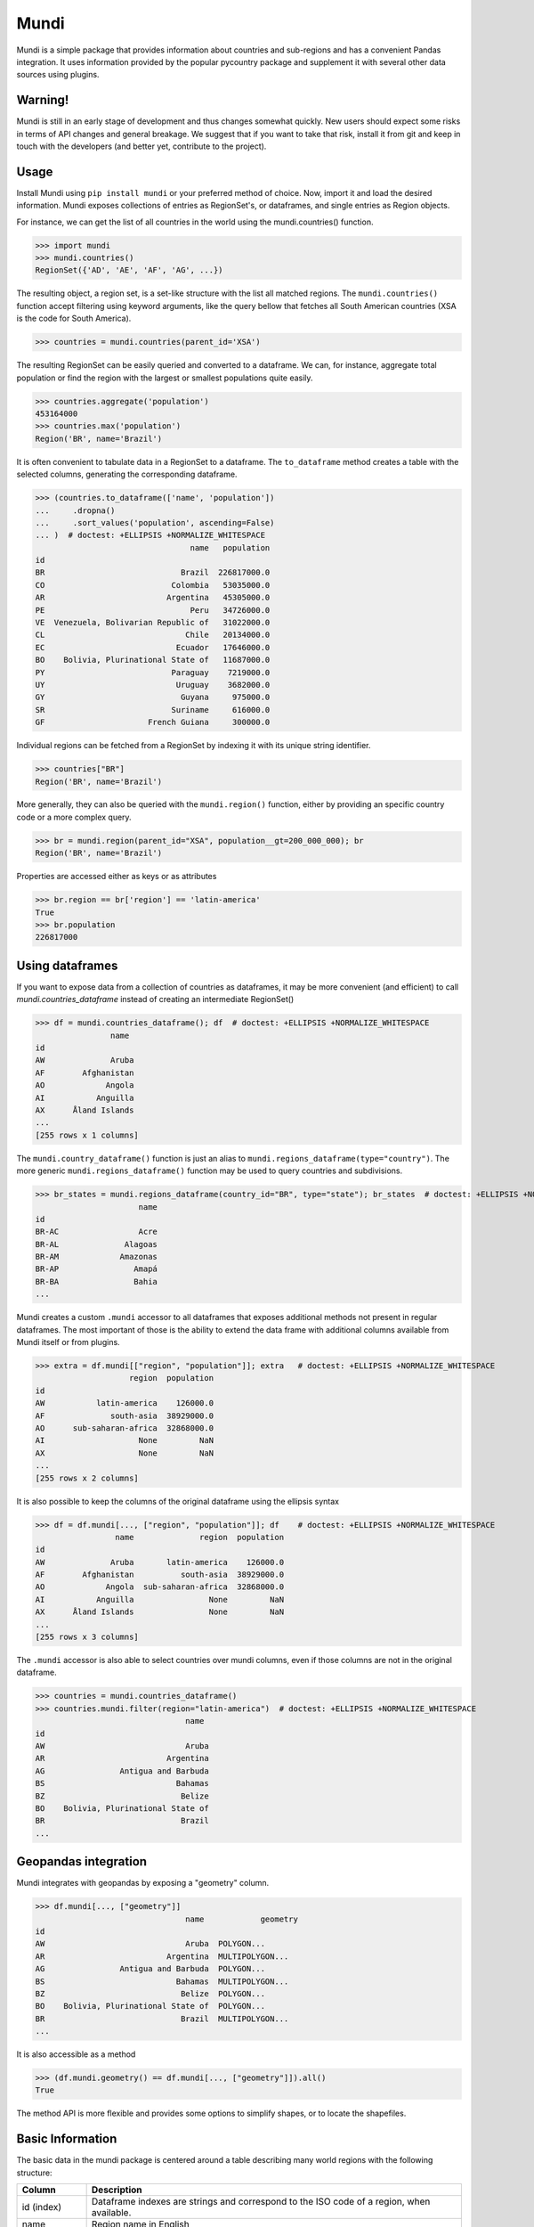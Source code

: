=====
Mundi
=====

Mundi is a simple package that provides information about countries and sub-regions and has a convenient
Pandas integration. It uses information provided by the popular pycountry package and supplement it with
several other data sources using plugins.

Warning!
========

Mundi is still in an early stage of development and thus changes somewhat quickly. New users
should expect some risks in terms of API changes and general breakage. We suggest that if you
want to take that risk, install it from git and keep in touch with the developers (and better yet,
contribute to the project).

Usage
=====

Install Mundi using ``pip install mundi`` or your preferred method of choice. Now, import
it and load the desired information. Mundi exposes collections of entries as RegionSet's,
or dataframes, and single entries as Region objects.

For instance, we can get the list of all countries in the world using the mundi.countries() function.

>>> import mundi
>>> mundi.countries()
RegionSet({'AD', 'AE', 'AF', 'AG', ...})

The resulting object, a region set, is a set-like structure with the list all matched
regions. The ``mundi.countries()`` function accept filtering using keyword arguments,
like the query bellow that fetches all South American countries (XSA is the code for
South America).

>>> countries = mundi.countries(parent_id='XSA')

The resulting RegionSet can be easily queried and converted to a dataframe. We can,
for instance, aggregate total population or find the region with the largest or
smallest populations quite easily.

>>> countries.aggregate('population')
453164000
>>> countries.max('population')
Region('BR', name='Brazil')

It is often convenient to tabulate data in a RegionSet to a dataframe.
The ``to_dataframe`` method creates a table with the selected columns,
generating the corresponding dataframe.

>>> (countries.to_dataframe(['name', 'population'])
...     .dropna()
...     .sort_values('population', ascending=False)
... )  # doctest: +ELLIPSIS +NORMALIZE_WHITESPACE
                                 name   population
id
BR                             Brazil  226817000.0
CO                           Colombia   53035000.0
AR                          Argentina   45305000.0
PE                               Peru   34726000.0
VE  Venezuela, Bolivarian Republic of   31022000.0
CL                              Chile   20134000.0
EC                            Ecuador   17646000.0
BO    Bolivia, Plurinational State of   11687000.0
PY                           Paraguay    7219000.0
UY                            Uruguay    3682000.0
GY                             Guyana     975000.0
SR                           Suriname     616000.0
GF                      French Guiana     300000.0

Individual regions can be fetched from a RegionSet by indexing it with
its unique string identifier.

>>> countries["BR"]
Region('BR', name='Brazil')

More generally, they can also be queried with the ``mundi.region()``
function, either by providing an specific country code or a more
complex query.

>>> br = mundi.region(parent_id="XSA", population__gt=200_000_000); br
Region('BR', name='Brazil')

Properties are accessed either as keys or as attributes

>>> br.region == br['region'] == 'latin-america'
True
>>> br.population
226817000


Using dataframes
================

If you want to expose data from a collection of countries as dataframes, it may be
more convenient (and efficient) to call `mundi.countries_dataframe` instead of
creating an intermediate RegionSet()

>>> df = mundi.countries_dataframe(); df  # doctest: +ELLIPSIS +NORMALIZE_WHITESPACE
                name
id
AW              Aruba
AF        Afghanistan
AO             Angola
AI           Anguilla
AX      Åland Islands
...
[255 rows x 1 columns]

The ``mundi.country_dataframe()`` function is just an alias to ``mundi.regions_dataframe(type="country")``.
The more generic ``mundi.regions_dataframe()`` function may be used to query countries and
subdivisions.

>>> br_states = mundi.regions_dataframe(country_id="BR", type="state"); br_states  # doctest: +ELLIPSIS +NORMALIZE_WHITESPACE
                      name
id
BR-AC                 Acre
BR-AL              Alagoas
BR-AM             Amazonas
BR-AP                Amapá
BR-BA                Bahia
...


Mundi creates a custom ``.mundi`` accessor to all dataframes that exposes additional
methods not present in regular dataframes. The most important of those is
the ability to extend the data frame with additional columns available from Mundi
itself or from plugins.

>>> extra = df.mundi[["region", "population"]]; extra   # doctest: +ELLIPSIS +NORMALIZE_WHITESPACE
                    region  population
id
AW           latin-america    126000.0
AF              south-asia  38929000.0
AO      sub-saharan-africa  32868000.0
AI                    None         NaN
AX                    None         NaN
...
[255 rows x 2 columns]


It is also possible to keep the columns of the original dataframe using
the ellipsis syntax

>>> df = df.mundi[..., ["region", "population"]]; df    # doctest: +ELLIPSIS +NORMALIZE_WHITESPACE
                 name              region  population
id
AW              Aruba       latin-america    126000.0
AF        Afghanistan          south-asia  38929000.0
AO             Angola  sub-saharan-africa  32868000.0
AI           Anguilla                None         NaN
AX      Åland Islands                None         NaN
...
[255 rows x 3 columns]


The ``.mundi`` accessor is also able to select countries over mundi columns,
even if those columns are not in the original dataframe.

>>> countries = mundi.countries_dataframe()
>>> countries.mundi.filter(region="latin-america")  # doctest: +ELLIPSIS +NORMALIZE_WHITESPACE
                                name
id
AW                              Aruba
AR                          Argentina
AG                Antigua and Barbuda
BS                            Bahamas
BZ                             Belize
BO    Bolivia, Plurinational State of
BR                             Brazil
...

Geopandas integration
=====================

Mundi integrates with geopandas by exposing a "geometry" column.

>>> df.mundi[..., ["geometry"]]
                                name            geometry
id
AW                              Aruba  POLYGON...
AR                          Argentina  MULTIPOLYGON...
AG                Antigua and Barbuda  POLYGON...
BS                            Bahamas  MULTIPOLYGON...
BZ                             Belize  POLYGON...
BO    Bolivia, Plurinational State of  POLYGON...
BR                             Brazil  MULTIPOLYGON...
...

It is also accessible as a method

>>> (df.mundi.geometry() == df.mundi[..., ["geometry"]]).all()
True

The method API is more flexible and provides some options to simplify shapes, or to locate the shapefiles.

Basic Information
=================

The basic data in the mundi package is centered around a table describing many world
regions with the following structure:

+---------------+-------------------------------------------------------------------------------------------+
|    Column     |                                        Description                                        |
+===============+===========================================================================================+
| id  (index)   | Dataframe indexes are strings and correspond to the ISO code of a region, when available. |
+---------------+-------------------------------------------------------------------------------------------+
| name          | Region name in English                                                                    |
+---------------+-------------------------------------------------------------------------------------------+
| type          | Type of region. There are too many types to list here, but it will be something like      |
|               | "country", "state", "municipality", etc.                                                  |
+---------------+-------------------------------------------------------------------------------------------+
| subtype       | A sub-division of the given type (e.g. a state can also be a "federal district")          |
+---------------+-------------------------------------------------------------------------------------------+
| short_code    | Short code for region. Those are unique in the same country, but may repeat elsewhere.    |
|               | For Countries, this is the ISO alpha-2 code.                                              |
+---------------+-------------------------------------------------------------------------------------------+
| long_code     | Alternative long version of the code. For countries, this is the ISO alpha-3 code.        |
|               | Other sub-regions may optionally leave this column empty.                                 |
+---------------+-------------------------------------------------------------------------------------------+
| numeric_code  | Numeric code for region, when it exists. ISO assign a numeric code to each country and    |
|               | the official geographical bureau of each country frequently works with numerical codes    |
|               | too. Mundi will try to use those codes whenever possible, or will leave this column empty |
|               | when no numerical convention is available.                                                |
+---------------+-------------------------------------------------------------------------------------------+
| country_id    | Country code for the selected region. If region is a country or continent, this column is |
|               | empty.                                                                                    |
+---------------+-------------------------------------------------------------------------------------------+
| parent_id     | The id string for the parent element. Countries are considered to be root elements and    |
|               | therefore do not fill this column. The parent might be an intermediate region between     |
|               | the current row and the corresponding country. A city, for instance, may have a parent    |
|               | state, which have a parent country.                                                       |
+---------------+-------------------------------------------------------------------------------------------+
| level         | Hierarchical level starting with 0 = world, 1 = continent, 2 = country.                   |
+---------------+-------------------------------------------------------------------------------------------+
| region        | Region of the globe according to UN's classification.                                     |
+---------------+-------------------------------------------------------------------------------------------+


Plugins
=======